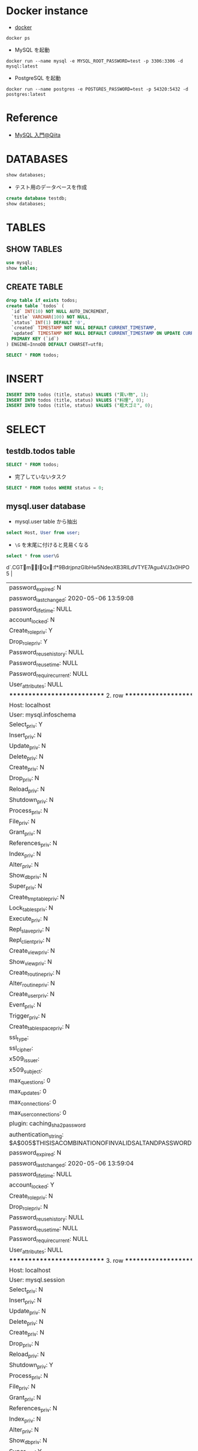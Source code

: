 #+STARTUP: showall indent
#+PROPERTY: header-args:sql :engine mysql :dbhost 127.0.0.1 :dbuser root :dbpassword test

* Docker instance

- [[file:~/Dropbox/repos/github/five-dots/notes/env/tool/docker.org][docker]]

#+begin_src shell :results output
docker ps
#+end_src

#+RESULTS:
: CONTAINER ID        IMAGE               COMMAND                  CREATED             STATUS              PORTS                               NAMES
: 1f63d7706cca        mysql:latest        "docker-entrypoint.s…"   29 minutes ago      Up 29 minutes       0.0.0.0:3306->3306/tcp, 33060/tcp   mysqd
: efe988933021        postgres:latest     "docker-entrypoint.s…"   About an hour ago   Up About an hour    0.0.0.0:54320->5432/tcp             postgres-example

- MySQL を起動
#+begin_src shell
docker run --name mysql -e MYSQL_ROOT_PASSWORD=test -p 3306:3306 -d mysql:latest
#+end_src

- PostgreSQL を起動
#+begin_src shell
docker run --name postgres -e POSTGRES_PASSWORD=test -p 54320:5432 -d postgres:latest
#+end_src

* Reference

- [[https://qiita.com/okamuuu/items/c4efb7dc606d9efe4282][MySQL 入門@Qiita]]

* DATABASES

#+begin_src sql
show databases;
#+end_src

#+RESULTS:
| Database           |
|--------------------|
| information_schema |
| mysql              |
| performance_schema |
| sys                |

- テスト用のデータベースを作成
#+begin_src sql
create database testdb;
show databases;
#+end_src

#+RESULTS:
| Database           |
|--------------------|
| information_schema |
| mysql              |
| performance_schema |
| sys                |
| testdb             |

* TABLES
** SHOW TABLES

#+begin_src sql
use mysql;
show tables;
#+end_src

#+RESULTS:
| Tables_in_mysql           |
|---------------------------|
| columns_priv              |
| component                 |
| db                        |
| default_roles             |
| engine_cost               |
| func                      |
| general_log               |
| global_grants             |
| gtid_executed             |
| help_category             |
| help_keyword              |
| help_relation             |
| help_topic                |
| innodb_index_stats        |
| innodb_table_stats        |
| password_history          |
| plugin                    |
| procs_priv                |
| proxies_priv              |
| role_edges                |
| server_cost               |
| servers                   |
| slave_master_info         |
| slave_relay_log_info      |
| slave_worker_info         |
| slow_log                  |
| tables_priv               |
| time_zone                 |
| time_zone_leap_second     |
| time_zone_name            |
| time_zone_transition      |
| time_zone_transition_type |
| user                      |

** CREATE TABLE

#+begin_src sql :database testdb
drop table if exists todos;
create table `todos` (
  `id` INT(10) NOT NULL AUTO_INCREMENT,
  `title` VARCHAR(100) NOT NULL,
  `status` INT(1) DEFAULT '0',
  `created` TIMESTAMP NOT NULL DEFAULT CURRENT_TIMESTAMP,
  `updated` TIMESTAMP NOT NULL DEFAULT CURRENT_TIMESTAMP ON UPDATE CURRENT_TIMESTAMP,
  PRIMARY KEY (`id`)
) ENGINE=InnoDB DEFAULT CHARSET=utf8;
#+end_src

#+begin_src sql :database testdb
SELECT * FROM todos;
#+end_src

* INSERT

#+begin_src sql :database testdb
INSERT INTO todos (title, status) VALUES ("買い物", 1);
INSERT INTO todos (title, status) VALUES ("料理", 0);
INSERT INTO todos (title, status) VALUES ("粗大ゴミ", 0);
#+end_src

* SELECT
** testdb.todos table

#+begin_src sql :database testdb
SELECT * FROM todos;
#+end_src

#+RESULTS:
| id | title    | status | created             | updated             |
|----+----------+--------+---------------------+---------------------|
|  1 | 買い物   |      1 | 2020-05-06 14:52:33 | 2020-05-06 14:52:33 |
|  2 | 買い物   |      1 | 2020-05-06 14:53:09 | 2020-05-06 14:53:09 |
|  3 | 料理     |      0 | 2020-05-06 14:53:09 | 2020-05-06 14:53:09 |
|  4 | 粗大ゴミ |      0 | 2020-05-06 14:53:09 | 2020-05-06 14:53:09 |

- 完了していないタスク
#+begin_src sql :database testdb
SELECT * FROM todos WHERE status = 0;
#+end_src

#+RESULTS:
| id | title    | status | created             | updated             |
|----+----------+--------+---------------------+---------------------|
|  3 | 料理     |      0 | 2020-05-06 14:53:09 | 2020-05-06 14:53:09 |
|  4 | 粗大ゴミ |      0 | 2020-05-06 14:53:09 | 2020-05-06 14:53:09 |

** mysql.user database

- mysql.user table から抽出
#+begin_src sql :database mysql
select Host, User from user;
#+end_src

#+RESULTS:
| Host      | User             |
|-----------+------------------|
| %         | root             |
| localhost | mysql.infoschema |
| localhost | mysql.session    |
| localhost | mysql.sys        |
| localhost | root             |

- =\G= を末尾に付けると見易くなる
#+begin_src sql :database mysql
select * from user\G
#+end_src

#+RESULTS:
| *************************** 1. row ***************************                                          |
|-----------------------------------------------------------------------------------------------------|
| Host: %                                                                                             |
| User: root                                                                                          |
| Select_priv: Y                                                                                      |
| Insert_priv: Y                                                                                      |
| Update_priv: Y                                                                                      |
| Delete_priv: Y                                                                                      |
| Create_priv: Y                                                                                      |
| Drop_priv: Y                                                                                        |
| Reload_priv: Y                                                                                      |
| Shutdown_priv: Y                                                                                    |
| Process_priv: Y                                                                                     |
| File_priv: Y                                                                                        |
| Grant_priv: Y                                                                                       |
| References_priv: Y                                                                                  |
| Index_priv: Y                                                                                       |
| Alter_priv: Y                                                                                       |
| Show_db_priv: Y                                                                                     |
| Super_priv: Y                                                                                       |
| Create_tmp_table_priv: Y                                                                            |
| Lock_tables_priv: Y                                                                                 |
| Execute_priv: Y                                                                                     |
| Repl_slave_priv: Y                                                                                  |
| Repl_client_priv: Y                                                                                 |
| Create_view_priv: Y                                                                                 |
| Show_view_priv: Y                                                                                   |
| Create_routine_priv: Y                                                                              |
| Alter_routine_priv: Y                                                                               |
| Create_user_priv: Y                                                                                 |
| Event_priv: Y                                                                                       |
| Trigger_priv: Y                                                                                     |
| Create_tablespace_priv: Y                                                                           |
| ssl_type:                                                                                           |
| ssl_cipher:                                                                                         |
| x509_issuer:                                                                                        |
| x509_subject:                                                                                       |
| max_questions: 0                                                                                    |
| max_updates: 0                                                                                      |
| max_connections: 0                                                                                  |
| max_user_connections: 0                                                                             |
| plugin: caching_sha2_password                                                                       |
| authentication_string: $A$005$:d`.CGTmIQx:f*9BdrjpnzGIbHw5NdeoXB3RILdVTYE7Agu4VJ3x0HPO5 |
| password_expired: N                                                                                 |
| password_last_changed: 2020-05-06 13:59:08                                                          |
| password_lifetime: NULL                                                                             |
| account_locked: N                                                                                   |
| Create_role_priv: Y                                                                                 |
| Drop_role_priv: Y                                                                                   |
| Password_reuse_history: NULL                                                                        |
| Password_reuse_time: NULL                                                                           |
| Password_require_current: NULL                                                                      |
| User_attributes: NULL                                                                               |
| *************************** 2. row ***************************                                          |
| Host: localhost                                                                                     |
| User: mysql.infoschema                                                                              |
| Select_priv: Y                                                                                      |
| Insert_priv: N                                                                                      |
| Update_priv: N                                                                                      |
| Delete_priv: N                                                                                      |
| Create_priv: N                                                                                      |
| Drop_priv: N                                                                                        |
| Reload_priv: N                                                                                      |
| Shutdown_priv: N                                                                                    |
| Process_priv: N                                                                                     |
| File_priv: N                                                                                        |
| Grant_priv: N                                                                                       |
| References_priv: N                                                                                  |
| Index_priv: N                                                                                       |
| Alter_priv: N                                                                                       |
| Show_db_priv: N                                                                                     |
| Super_priv: N                                                                                       |
| Create_tmp_table_priv: N                                                                            |
| Lock_tables_priv: N                                                                                 |
| Execute_priv: N                                                                                     |
| Repl_slave_priv: N                                                                                  |
| Repl_client_priv: N                                                                                 |
| Create_view_priv: N                                                                                 |
| Show_view_priv: N                                                                                   |
| Create_routine_priv: N                                                                              |
| Alter_routine_priv: N                                                                               |
| Create_user_priv: N                                                                                 |
| Event_priv: N                                                                                       |
| Trigger_priv: N                                                                                     |
| Create_tablespace_priv: N                                                                           |
| ssl_type:                                                                                           |
| ssl_cipher:                                                                                         |
| x509_issuer:                                                                                        |
| x509_subject:                                                                                       |
| max_questions: 0                                                                                    |
| max_updates: 0                                                                                      |
| max_connections: 0                                                                                  |
| max_user_connections: 0                                                                             |
| plugin: caching_sha2_password                                                                       |
| authentication_string: $A$005$THISISACOMBINATIONOFINVALIDSALTANDPASSWORDTHATMUSTNEVERBRBEUSED       |
| password_expired: N                                                                                 |
| password_last_changed: 2020-05-06 13:59:04                                                          |
| password_lifetime: NULL                                                                             |
| account_locked: Y                                                                                   |
| Create_role_priv: N                                                                                 |
| Drop_role_priv: N                                                                                   |
| Password_reuse_history: NULL                                                                        |
| Password_reuse_time: NULL                                                                           |
| Password_require_current: NULL                                                                      |
| User_attributes: NULL                                                                               |
| *************************** 3. row ***************************                                          |
| Host: localhost                                                                                     |
| User: mysql.session                                                                                 |
| Select_priv: N                                                                                      |
| Insert_priv: N                                                                                      |
| Update_priv: N                                                                                      |
| Delete_priv: N                                                                                      |
| Create_priv: N                                                                                      |
| Drop_priv: N                                                                                        |
| Reload_priv: N                                                                                      |
| Shutdown_priv: Y                                                                                    |
| Process_priv: N                                                                                     |
| File_priv: N                                                                                        |
| Grant_priv: N                                                                                       |
| References_priv: N                                                                                  |
| Index_priv: N                                                                                       |
| Alter_priv: N                                                                                       |
| Show_db_priv: N                                                                                     |
| Super_priv: Y                                                                                       |
| Create_tmp_table_priv: N                                                                            |
| Lock_tables_priv: N                                                                                 |
| Execute_priv: N                                                                                     |
| Repl_slave_priv: N                                                                                  |
| Repl_client_priv: N                                                                                 |
| Create_view_priv: N                                                                                 |
| Show_view_priv: N                                                                                   |
| Create_routine_priv: N                                                                              |
| Alter_routine_priv: N                                                                               |
| Create_user_priv: N                                                                                 |
| Event_priv: N                                                                                       |
| Trigger_priv: N                                                                                     |
| Create_tablespace_priv: N                                                                           |
| ssl_type:                                                                                           |
| ssl_cipher:                                                                                         |
| x509_issuer:                                                                                        |
| x509_subject:                                                                                       |
| max_questions: 0                                                                                    |
| max_updates: 0                                                                                      |
| max_connections: 0                                                                                  |
| max_user_connections: 0                                                                             |
| plugin: caching_sha2_password                                                                       |
| authentication_string: $A$005$THISISACOMBINATIONOFINVALIDSALTANDPASSWORDTHATMUSTNEVERBRBEUSED       |
| password_expired: N                                                                                 |
| password_last_changed: 2020-05-06 13:59:04                                                          |
| password_lifetime: NULL                                                                             |
| account_locked: Y                                                                                   |
| Create_role_priv: N                                                                                 |
| Drop_role_priv: N                                                                                   |
| Password_reuse_history: NULL                                                                        |
| Password_reuse_time: NULL                                                                           |
| Password_require_current: NULL                                                                      |
| User_attributes: NULL                                                                               |
| *************************** 4. row ***************************                                          |
| Host: localhost                                                                                     |
| User: mysql.sys                                                                                     |
| Select_priv: N                                                                                      |
| Insert_priv: N                                                                                      |
| Update_priv: N                                                                                      |
| Delete_priv: N                                                                                      |
| Create_priv: N                                                                                      |
| Drop_priv: N                                                                                        |
| Reload_priv: N                                                                                      |
| Shutdown_priv: N                                                                                    |
| Process_priv: N                                                                                     |
| File_priv: N                                                                                        |
| Grant_priv: N                                                                                       |
| References_priv: N                                                                                  |
| Index_priv: N                                                                                       |
| Alter_priv: N                                                                                       |
| Show_db_priv: N                                                                                     |
| Super_priv: N                                                                                       |
| Create_tmp_table_priv: N                                                                            |
| Lock_tables_priv: N                                                                                 |
| Execute_priv: N                                                                                     |
| Repl_slave_priv: N                                                                                  |
| Repl_client_priv: N                                                                                 |
| Create_view_priv: N                                                                                 |
| Show_view_priv: N                                                                                   |
| Create_routine_priv: N                                                                              |
| Alter_routine_priv: N                                                                               |
| Create_user_priv: N                                                                                 |
| Event_priv: N                                                                                       |
| Trigger_priv: N                                                                                     |
| Create_tablespace_priv: N                                                                           |
| ssl_type:                                                                                           |
| ssl_cipher:                                                                                         |
| x509_issuer:                                                                                        |
| x509_subject:                                                                                       |
| max_questions: 0                                                                                    |
| max_updates: 0                                                                                      |
| max_connections: 0                                                                                  |
| max_user_connections: 0                                                                             |
| plugin: caching_sha2_password                                                                       |
| authentication_string: $A$005$THISISACOMBINATIONOFINVALIDSALTANDPASSWORDTHATMUSTNEVERBRBEUSED       |
| password_expired: N                                                                                 |
| password_last_changed: 2020-05-06 13:59:04                                                          |
| password_lifetime: NULL                                                                             |
| account_locked: Y                                                                                   |
| Create_role_priv: N                                                                                 |
| Drop_role_priv: N                                                                                   |
| Password_reuse_history: NULL                                                                        |
| Password_reuse_time: NULL                                                                           |
| Password_require_current: NULL                                                                      |
| User_attributes: NULL                                                                               |
| *************************** 5. row ***************************                                          |
| Host: localhost                                                                                     |
| User: root                                                                                          |
| Select_priv: Y                                                                                      |
| Insert_priv: Y                                                                                      |
| Update_priv: Y                                                                                      |
| Delete_priv: Y                                                                                      |
| Create_priv: Y                                                                                      |
| Drop_priv: Y                                                                                        |
| Reload_priv: Y                                                                                      |
| Shutdown_priv: Y                                                                                    |
| Process_priv: Y                                                                                     |
| File_priv: Y                                                                                        |
| Grant_priv: Y                                                                                       |
| References_priv: Y                                                                                  |
| Index_priv: Y                                                                                       |
| Alter_priv: Y                                                                                       |
| Show_db_priv: Y                                                                                     |
| Super_priv: Y                                                                                       |
| Create_tmp_table_priv: Y                                                                            |
| Lock_tables_priv: Y                                                                                 |
| Execute_priv: Y                                                                                     |
| Repl_slave_priv: Y                                                                                  |
| Repl_client_priv: Y                                                                                 |
| Create_view_priv: Y                                                                                 |
| Show_view_priv: Y                                                                                   |
| Create_routine_priv: Y                                                                              |
| Alter_routine_priv: Y                                                                               |
| Create_user_priv: Y                                                                                 |
| Event_priv: Y                                                                                       |
| Trigger_priv: Y                                                                                     |
| Create_tablespace_priv: Y                                                                           |
| ssl_type:                                                                                           |
| ssl_cipher:                                                                                         |
| x509_issuer:                                                                                        |
| x509_subject:                                                                                       |
| max_questions: 0                                                                                    |
| max_updates: 0                                                                                      |
| max_connections: 0                                                                                  |
| max_user_connections: 0                                                                             |
| plugin: caching_sha2_password                                                                       |
| authentication_string: $A$005$2Ya^75 %A                                               |
| S=}VxbGQ55ZN0wD8ekPDwPlZ06r3g2QpYNY0RIHbz2oPFA                                                      |
| password_expired: N                                                                                 |
| password_last_changed: 2020-05-06 13:59:08                                                          |
| password_lifetime: NULL                                                                             |
| account_locked: N                                                                                   |
| Create_role_priv: Y                                                                                 |
| Drop_role_priv: Y                                                                                   |
| Password_reuse_history: NULL                                                                        |
| Password_reuse_time: NULL                                                                           |
| Password_require_current: NULL                                                                      |
| User_attributes: NULL                                                                               |
* UPDATE

- 列を選択して更新
#+begin_src sql :database testdb
UPDATE todos SET status = 1 WHERE id = 2;
SELECT * FROM todos;
#+end_src

#+RESULTS:
| id | title    | status | created             | updated             |
|----+----------+--------+---------------------+---------------------|
|  1 | 買い物   |      1 | 2020-05-06 14:52:33 | 2020-05-06 14:52:33 |
|  2 | 買い物   |      1 | 2020-05-06 14:53:09 | 2020-05-06 14:53:09 |
|  3 | 料理     |      0 | 2020-05-06 14:53:09 | 2020-05-06 14:53:09 |
|  4 | 粗大ゴミ |      0 | 2020-05-06 14:53:09 | 2020-05-06 14:53:09 |
* DELETE

- =WHERE id = 2= を忘れてしまうと全行が削除されてしまう。
- 最初に SELECT で WHERE 句に間違いがないか確認してからの方が吉
#+begin_src sql :database testdb
DELETE FROM todos WHERE id = 2;
SELECT * FROM todos;
#+end_src

#+RESULTS:
| id | title    | status | created             | updated             |
|----+----------+--------+---------------------+---------------------|
|  1 | 買い物   |      1 | 2020-05-06 14:52:33 | 2020-05-06 14:52:33 |
|  3 | 料理     |      0 | 2020-05-06 14:53:09 | 2020-05-06 14:53:09 |
|  4 | 粗大ゴミ |      0 | 2020-05-06 14:53:09 | 2020-05-06 14:53:09 |
